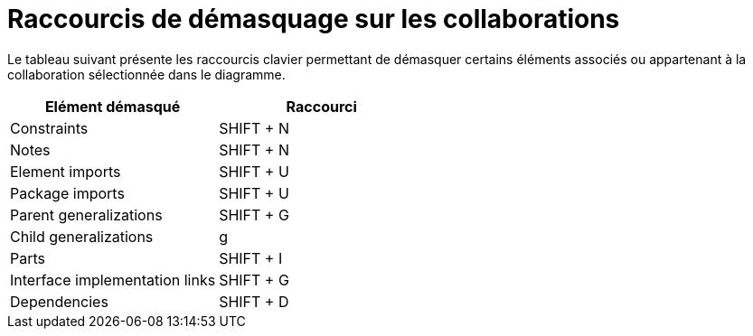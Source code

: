// Disable all captions for figures.
:!figure-caption:
// Path to the stylesheet files
:stylesdir: .

= Raccourcis de démasquage sur les collaborations

Le tableau suivant présente les raccourcis clavier permettant de démasquer certains éléments associés ou appartenant à la collaboration sélectionnée dans le diagramme.

[cols=",",options="header",]
|=========================================
|Elément démasqué |Raccourci
|Constraints |SHIFT + N
|Notes |SHIFT + N
|Element imports |SHIFT + U
|Package imports |SHIFT + U
|Parent generalizations |SHIFT + G
|Child generalizations |g
|Parts |SHIFT + I
|Interface implementation links |SHIFT + G
|Dependencies |SHIFT + D
|=========================================


